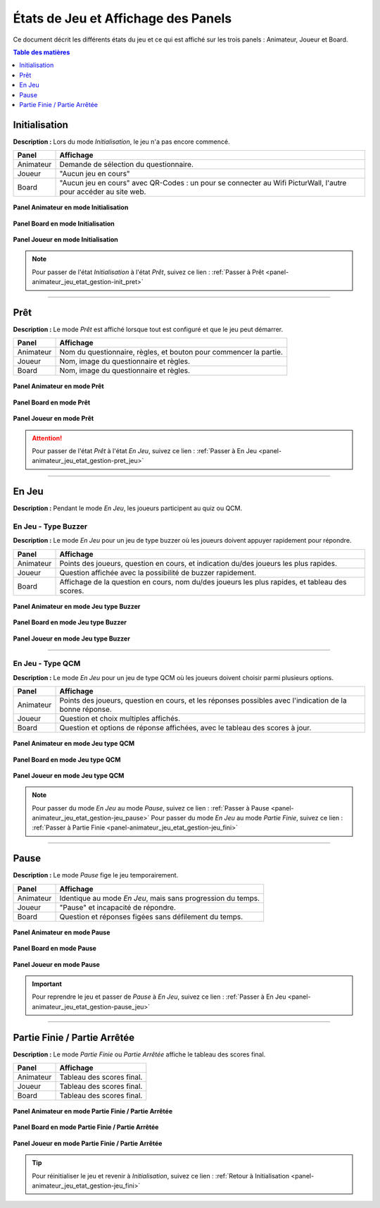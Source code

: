 
.. _jeu-etat:

=====================================
États de Jeu et Affichage des Panels
=====================================

Ce document décrit les différents états du jeu et ce qui est affiché sur les trois panels : Animateur, Joueur et Board.

.. contents:: Table des matières
   :local:
   :depth: 1

.. _jeu-etat_init :

Initialisation
==============
**Description :**
Lors du mode *Initialisation*, le jeu n'a pas encore commencé.

+----------------------+--------------------------------------------+
| **Panel**            | **Affichage**                              |
+======================+============================================+
| Animateur            | Demande de sélection du questionnaire.     |
+----------------------+--------------------------------------------+
| Joueur               | "Aucun jeu en cours"                       |
+----------------------+--------------------------------------------+
| Board                | "Aucun jeu en cours" avec QR-Codes :       |
|                      | un pour se connecter au Wifi PicturWall,   |
|                      | l'autre pour accéder au site web.          |
+----------------------+--------------------------------------------+

.. figure:: /panel_animateur/_images/etat/initialisation.png
   :alt: Panel animateur - Initialisation
   :align: center
   :width: 80%
   :figclass: align-center

   **Panel Animateur en mode Initialisation**

.. figure:: /panel_board/_images/etat/initialisation.png
   :alt: Panel board - Initialisation
   :align: center
   :width: 80%
   :figclass: align-center

   **Panel Board en mode Initialisation**

.. figure:: /panel_joueur/_images/etat/initialisation.png
   :alt: Panel joueur - Initialisation
   :align: center
   :width: 50%
   :figclass: align-center

   **Panel Joueur en mode Initialisation**

.. note::
   Pour passer de l'état *Initialisation* à l'état *Prêt*, suivez ce lien : :ref:`Passer à Prêt <panel-animateur_jeu_etat_gestion-init_pret>`

----

.. _jeu-etat_pret :

Prêt
====
**Description :**
Le mode *Prêt* est affiché lorsque tout est configuré et que le jeu peut démarrer.

+----------------------+--------------------------------------------+
| **Panel**            | **Affichage**                              |
+======================+============================================+
| Animateur            | Nom du questionnaire, règles, et bouton    |
|                      | pour commencer la partie.                  |
+----------------------+--------------------------------------------+
| Joueur               | Nom, image du questionnaire et règles.     |
+----------------------+--------------------------------------------+
| Board                | Nom, image du questionnaire et règles.     |
+----------------------+--------------------------------------------+

.. figure:: /panel_animateur/_images/etat/pret.png
   :alt: Panel animateur - Prêt
   :align: center
   :width: 80%
   :figclass: align-center

   **Panel Animateur en mode Prêt**

.. figure:: /panel_board/_images/etat/pret.png
   :alt: Panel board - Prêt
   :align: center
   :width: 80%
   :figclass: align-center

   **Panel Board en mode Prêt**

.. figure:: /panel_joueur/_images/etat/pret.png
   :alt: Panel joueur - Prêt
   :align: center
   :width: 50%
   :figclass: align-center

   **Panel Joueur en mode Prêt**

.. attention::
   Pour passer de l'état *Prêt* à l'état *En Jeu*, suivez ce lien : :ref:`Passer à En Jeu <panel-animateur_jeu_etat_gestion-pret_jeu>`

----

.. _jeu-etat_jeu :

En Jeu
======
**Description :**
Pendant le mode *En Jeu*, les joueurs participent au quiz ou QCM.

En Jeu - Type Buzzer
--------------------
**Description :**
Le mode *En Jeu* pour un jeu de type buzzer où les joueurs doivent appuyer rapidement pour répondre.

+------------------+-------------------------------------------------+
| **Panel**        | **Affichage**                                   |
+==================+=================================================+
| Animateur        | Points des joueurs, question en cours, et       |
|                  | indication du/des joueurs les plus rapides.     |
+------------------+-------------------------------------------------+
| Joueur           | Question affichée avec la possibilité de        |
|                  | buzzer rapidement.                              |
+------------------+-------------------------------------------------+
| Board            | Affichage de la question en cours, nom du/des   |
|                  | joueurs les plus rapides, et tableau des scores.|
+------------------+-------------------------------------------------+

.. figure:: /panel_animateur/_images/etat/jeu_buzzer.png
   :alt: Panel animateur - Jeu type buzzer
   :align: center
   :width: 80%
   :figclass: align-center

   **Panel Animateur en mode Jeu type Buzzer**

.. figure:: /panel_board/_images/etat/jeu_buzzer.png
   :alt: Panel board - Jeu type buzzer
   :align: center
   :width: 80%
   :figclass: align-center

   **Panel Board en mode Jeu type Buzzer**

.. figure:: /panel_joueur/_images/etat/jeu_buzzer.png
   :alt: Panel joueur - Jeu type buzzer
   :align: center
   :width: 50%
   :figclass: align-center

   **Panel Joueur en mode Jeu type Buzzer**

----

En Jeu - Type QCM
------------------
**Description :**
Le mode *En Jeu* pour un jeu de type QCM où les joueurs doivent choisir parmi plusieurs options.

+------------------+------------------------------------------------+
| **Panel**        | **Affichage**                                  |
+==================+================================================+
| Animateur        | Points des joueurs, question en cours, et      |
|                  | les réponses possibles avec l'indication de    |
|                  | la bonne réponse.                              |
+------------------+------------------------------------------------+
| Joueur           | Question et choix multiples affichés.          |
+------------------+------------------------------------------------+
| Board            | Question et options de réponse affichées,      |
|                  | avec le tableau des scores à jour.             |
+------------------+------------------------------------------------+

.. figure:: /panel_animateur/_images/etat/jeu_qcm.png
   :alt: Panel animateur - Jeu type QCM
   :align: center
   :width: 80%
   :figclass: align-center

   **Panel Animateur en mode Jeu type QCM**

.. figure:: /panel_board/_images/etat/jeu_qcm.png
   :alt: Panel board - Jeu type QCM
   :align: center
   :width: 80%
   :figclass: align-center

   **Panel Board en mode Jeu type QCM**

.. figure:: /panel_joueur/_images/etat/jeu_qcm.png
   :alt: Panel joueur - Jeu type QCM
   :align: center
   :width: 50%
   :figclass: align-center

   **Panel Joueur en mode Jeu type QCM**

.. note::
   Pour passer du mode *En Jeu* au mode *Pause*, suivez ce lien : :ref:`Passer à Pause <panel-animateur_jeu_etat_gestion-jeu_pause>`
   Pour passer du mode *En Jeu* au mode *Partie Finie*, suivez ce lien : :ref:`Passer à Partie Finie <panel-animateur_jeu_etat_gestion-jeu_fini>`

----

.. _jeu-etat_pause :

Pause
=====
**Description :**
Le mode *Pause* fige le jeu temporairement.

+----------------------+--------------------------------------------+
| **Panel**            | **Affichage**                              |
+======================+============================================+
| Animateur            | Identique au mode *En Jeu*, mais sans      |
|                      | progression du temps.                      |
+----------------------+--------------------------------------------+
| Joueur               | "Pause" et incapacité de répondre.         |
+----------------------+--------------------------------------------+
| Board                | Question et réponses figées sans défilement|
|                      | du temps.                                  |
+----------------------+--------------------------------------------+

.. figure:: /panel_animateur/_images/etat/pause.png
   :alt: Panel animateur - Pause
   :align: center
   :width: 80%
   :figclass: align-center

   **Panel Animateur en mode Pause**

.. figure:: /panel_board/_images/etat/pause.png
   :alt: Panel board - Pause
   :align: center
   :width: 80%
   :figclass: align-center

   **Panel Board en mode Pause**

.. figure:: /panel_joueur/_images/etat/pause.png
   :alt: Panel joueur - Pause
   :align: center
   :width: 50%
   :figclass: align-center

   **Panel Joueur en mode Pause**

.. important::
   Pour reprendre le jeu et passer de *Pause* à *En Jeu*, suivez ce lien : :ref:`Passer à En Jeu <panel-animateur_jeu_etat_gestion-pause_jeu>`

----

.. _jeu-etat_fini :

Partie Finie / Partie Arrêtée
=============================
**Description :**
Le mode *Partie Finie* ou *Partie Arrêtée* affiche le tableau des scores final.

+----------------------+--------------------------------------------+
| **Panel**            | **Affichage**                              |
+======================+============================================+
| Animateur            | Tableau des scores final.                  |
+----------------------+--------------------------------------------+
| Joueur               | Tableau des scores final.                  |
+----------------------+--------------------------------------------+
| Board                | Tableau des scores final.                  |
+----------------------+--------------------------------------------+

.. figure:: /panel_animateur/_images/etat/fini.png
   :alt: Panel animateur - Partie Finie / Arrêtée
   :align: center
   :width: 80%
   :figclass: align-center

   **Panel Animateur en mode Partie Finie / Partie Arrêtée**

.. figure:: /panel_board/_images/etat/fini.png
   :alt: Panel board - Partie Finie / Arrêtée
   :align: center
   :width: 80%
   :figclass: align-center

   **Panel Board en mode Partie Finie / Partie Arrêtée**

.. figure:: /panel_joueur/_images/etat/fini.png
   :alt: Panel joueur - Partie Finie / Arrêtée
   :align: center
   :width: 50%
   :figclass: align-center

   **Panel Joueur en mode Partie Finie / Partie Arrêtée**

.. tip::
   Pour réinitialiser le jeu et revenir à *Initialisation*, suivez ce lien : :ref:`Retour à Initialisation <panel-animateur_jeu_etat_gestion-jeu_fini>`

